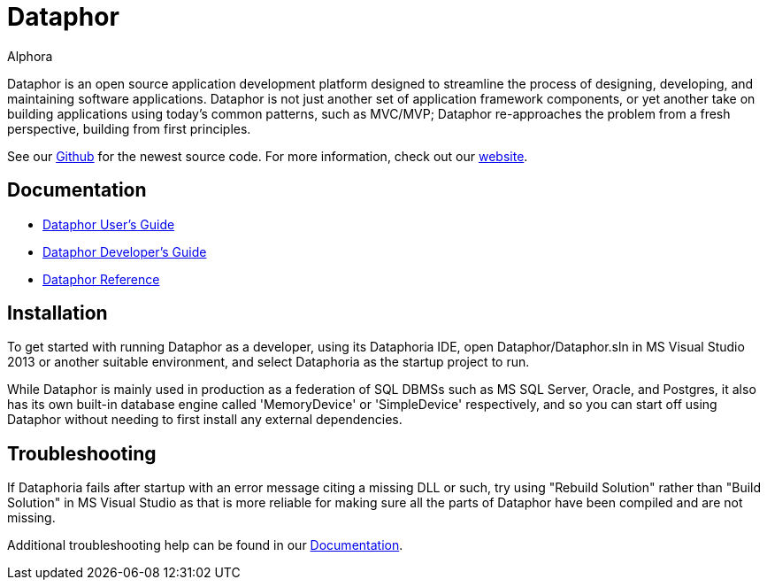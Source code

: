 = Dataphor
:author: Alphora
:doctype: book
:data-uri:
:lang: en
:encoding: iso-8859-1

Dataphor is an open source application development platform designed to streamline the process of designing, developing, and maintaining software applications.
Dataphor is not just another set of application framework components, or yet another take on building applications using today's common patterns, such as MVC/MVP; Dataphor re-approaches the problem from a fresh perspective, building from first principles.

See our https://github.com/DBCG/Dataphor[Github] for the newest source code.
For more information, check out our http://dataphor.org[website].

[[Documentation]]
== Documentation

* https://documentation.dataphor.org/UsersGuide/UsersGuide.html[Dataphor User's Guide]
* https://documentation.dataphor.org/DevelopersGuide/DevelopersGuide.html[Dataphor Developer's Guide]
* https://documentation.dataphor.org/DataphorReference/DataphorReference.html[Dataphor Reference]

== Installation

To get started with running Dataphor as a developer, using its Dataphoria IDE, open Dataphor/Dataphor.sln in MS Visual Studio 2013 or another suitable environment, and select Dataphoria as the startup project to run.

While Dataphor is mainly used in production as a federation of SQL DBMSs such as MS SQL Server, Oracle, and Postgres, it also has its own built-in database engine called 'MemoryDevice' or 'SimpleDevice' respectively, and so you can start off using Dataphor without needing to first install any external dependencies.

== Troubleshooting

If Dataphoria fails after startup with an error message citing a missing DLL or such, try using "Rebuild Solution" rather than "Build Solution" in MS Visual Studio as that is more reliable for making sure all the parts of
Dataphor have been compiled and are not missing.

Additional troubleshooting help can be found in our <<Documentation>>.
